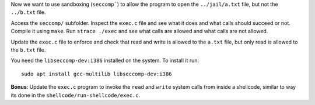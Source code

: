 Now we want to use sandboxing (``seccomp```) to allow the program to open the ``../jail/a.txt`` file, but not the ``../b.txt`` file.

Access the ``seccomp/`` subfolder. Inspect the ``exec.c`` file and see what it does and what calls should succeed or not. Compile it using ``make``. Run ``strace ./exec`` and see what calls are allowed and what calls are not allowed.

Update the ``exec.c`` file to enforce and check that read and write is allowed to the ``a.txt`` file, but only read is allowed to the ``b.txt`` file.

You need the ``libseccomp-dev:i386`` installed on the system. To install it run::

  sudo apt install gcc-multilib libseccomp-dev:i386

**Bonus**: Update the ``exec.c`` program to invoke the ``read`` and ``write`` system calls from inside a shellcode, similar to way its done in the ``shellcode/run-shellcode/exec.c``.
